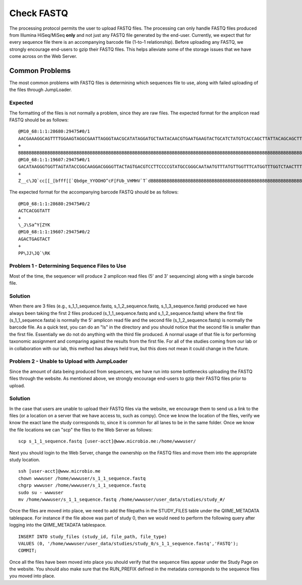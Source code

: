 .. _check_fastq:

Check FASTQ
--------------
The processing protocol permits the user to upload FASTQ files. The processing can only handle FASTQ files produced from Illumina HiSeq/MiSeq **only** and not just any FASTQ file generated by the end-user. Currently, we expect that for every sequence file there is an accompanying barcode file (1-to-1 relationship). Before uploading any FASTQ, we strongly encourage end-users to gzip their FASTQ files. This helps alleviate some of the storage issues that we have come across on the Web Server.

Common Problems
^^^^^^^^^^^^^^^^^
The most common problems with FASTQ files is determining which sequences file to use, along with failed uploading of the files through JumpLoader.

Expected 
************
The formatting of the files is not normally a problem, since they are raw files. The expected format for the amplicon read FASTQ should be as follows:

::

    @M10_68:1:1:28680:29475#0/1
    AACGAAAGGCAGTTTTGGAAGTAGGCGAATTAGGGTAACGCATATAGGATGCTAATACAACGTGAATGAAGTACTGCATCTATGTCACCAGCTTATTACAGCAGCTTGTCATACATGGCCGTACAGGAAACACACATCATAGCATCACACGA
    +
    BBBBBBBBBBBBBBBBBBBBBBBBBBBBBBBBBBBBBBBBBBBBBBBBBBBBBBBBBBBBBBBBBBBBBBBBBBBBBBBBBBBBBBBBBBBBBBBBBBBBBBBBBBBBBBBBBBBBBBBBBBBBBBBBBBBBBBBBBBBBBBBBBBBBBBBB
    @M10_68:1:1:19607:29475#0/1
    GACATAAGGGTGGTTAGTATACCGGCAAGGACGGGGTTACTAGTGACGTCCTTCCCCGTATGCCGGGCAATAATGTTTATGTTGGTTTCATGGTTTGGTCTAACTTTACCGCTACTAAATGCTGCGGATTGGTTTCGCTGAATCAGATTATT
    +
    Z__c\JQ`cc[[_[bfff[[`Qbdge_YYOOHO^cF[FUb_VHMHV`T`dBBBBBBBBBBBBBBBBBBBBBBBBBBBBBBBBBBBBBBBBBBBBBBBBBBBBBBBBBBBBBBBBBBBBBBBBBBBBBBBBBBBBBBBBBBBBBBBBBBBBBB

The expected format for the accompanying barcode FASTQ should be as follows:

::

    @M10_68:1:1:28680:29475#0/2
    ACTCACGGTATT
    +
    \_J\Sa^Y[ZYK
    @M10_68:1:1:19607:29475#0/2
    AGACTGAGTACT
    +
    PP\JJ\JQ`\RK

.. _check_fastq_sol1:

Problem 1 - Determining Sequence Files to Use
***********************************************
Most of the time, the sequencer will produce 2 amplicon read files (5' and 3' sequencing) along with a single barcode file. 

Solution
*************
When there are 3 files (e.g., s_1_1_sequence.fastq, s_1_2_sequence.fastq, s_1_3_sequence.fastq) produced we have always been taking the first 2 files produced (s_1_1_sequence.fastq and s_1_2_sequence.fastq) where the first file (s_1_1_sequence.fasta) is normally the 5' amplicon read file and the second file (s_1_2_sequence.fastq) is normally the barcode file. As a quick test, you can do an "ls" in the directory and you should notice that the second file is smaller than the first file. Essentially we do not do anything with the third file produced. A normal usage of that file is for performing taxonomic assignment and comparing against the results from the first file. For all of the studies coming from our lab or in collaboration with our lab, this method has always held true, but this does not mean it could change in the future. 

Problem 2 - Unable to Upload with JumpLoader
***********************************************
Since the amount of data being produced from sequencers, we have run into some bottlenecks uploading the FASTQ files through the website. As mentioned above, we strongly encourage end-users to gzip their FASTQ files prior to upload.

Solution
*************
In the case that users are unable to upload their FASTQ files via the website, we encourage them to send us a link to the files (or a location on a server that we have access to, such as compy). Once we know the location of the files, verify we know the exact lane the study corresponds to, since it is common for all lanes to be in the same folder. Once we know the file locations we can "scp" the files to the Web Server as follows:

:: 
    
    scp s_1_1_sequence.fastq [user-acct]@www.microbio.me:/home/wwwuser/
    
Next you should login to the Web Server, change the ownership on the FASTQ files and move them into the appropriate study location. 

::

    ssh [user-acct]@www.microbio.me
    chown wwwuser /home/wwwuser/s_1_1_sequence.fastq
    chgrp wwwuser /home/wwwuser/s_1_1_sequence.fastq
    sudo su - wwwuser
    mv /home/wwwuser/s_1_1_sequence.fastq /home/wwwuser/user_data/studies/study_#/
    
Once the files are moved into place, we need to add the filepaths in the STUDY_FILES table under the QIIME_METADATA tablespace. For instance if the file above was part of study 0, then we would need to perform the following query after logging into the QIIME_METADATA tablespace.

::

    INSERT INTO study_files (study_id, file_path, file_type) 
    VALUES (0, '/home/wwwuser/user_data/studies/study_0/s_1_1_sequence.fastq','FASTQ');
    COMMIT;
    
Once all the files have been moved into place you should verify that the sequence files appear under the Study Page on the website. You should also make sure that the RUN_PREFIX defined in the metadata corresponds to the sequence files you moved into place.